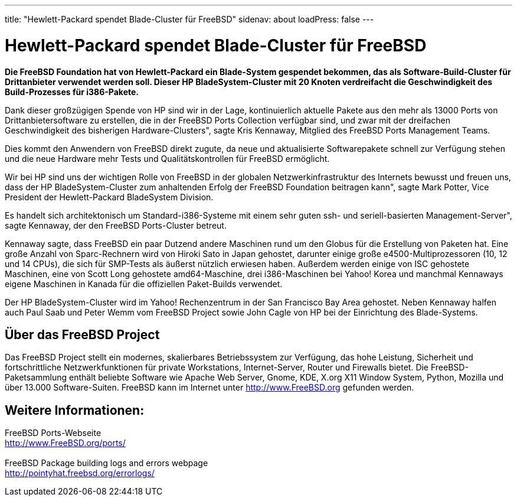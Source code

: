 ---
title: "Hewlett-Packard spendet Blade-Cluster für FreeBSD"
sidenav: about
loadPress: false
---

= Hewlett-Packard spendet Blade-Cluster für FreeBSD

*Die FreeBSD Foundation hat von Hewlett-Packard ein Blade-System gespendet bekommen, das als Software-Build-Cluster für Drittanbieter verwendet werden soll. Dieser HP BladeSystem-Cluster mit 20 Knoten verdreifacht die Geschwindigkeit des Build-Prozesses für i386-Pakete.*

Dank dieser großzügigen Spende von HP sind wir in der Lage, kontinuierlich aktuelle Pakete aus den mehr als 13000 Ports von Drittanbietersoftware zu erstellen, die in der FreeBSD Ports Collection verfügbar sind, und zwar mit der dreifachen Geschwindigkeit des bisherigen Hardware-Clusters", sagte Kris Kennaway, Mitglied des FreeBSD Ports Management Teams.

Dies kommt den Anwendern von FreeBSD direkt zugute, da neue und aktualisierte Softwarepakete schnell zur Verfügung stehen und die neue Hardware mehr Tests und Qualitätskontrollen für FreeBSD ermöglicht.

Wir bei HP sind uns der wichtigen Rolle von FreeBSD in der globalen Netzwerkinfrastruktur des Internets bewusst und freuen uns, dass der HP BladeSystem-Cluster zum anhaltenden Erfolg der FreeBSD Foundation beitragen kann", sagte Mark Potter, Vice President der Hewlett-Packard BladeSystem Division.

Es handelt sich architektonisch um Standard-i386-Systeme mit einem sehr guten ssh- und seriell-basierten Management-Server", sagte Kennaway, der den FreeBSD Ports-Cluster betreut.

Kennaway sagte, dass FreeBSD ein paar Dutzend andere Maschinen rund um den Globus für die Erstellung von Paketen hat. Eine große Anzahl von Sparc-Rechnern wird von Hiroki Sato in Japan gehostet, darunter einige große e4500-Multiprozessoren (10, 12 und 14 CPUs), die sich für SMP-Tests als äußerst nützlich erwiesen haben. Außerdem werden einige von ISC gehostete Maschinen, eine von Scott Long gehostete amd64-Maschine, drei i386-Maschinen bei Yahoo! Korea und manchmal Kennaways eigene Maschinen in Kanada für die offiziellen Paket-Builds verwendet.

Der HP BladeSystem-Cluster wird im Yahoo! Rechenzentrum in der San Francisco Bay Area gehostet. Neben Kennaway halfen auch Paul Saab und Peter Wemm vom FreeBSD Project sowie John Cagle von HP bei der Einrichtung des Blade-Systems.

== Über das FreeBSD Project

Das FreeBSD Project stellt ein modernes, skalierbares Betriebssystem zur Verfügung, das hohe Leistung, Sicherheit und fortschrittliche Netzwerkfunktionen für private Workstations, Internet-Server, Router und Firewalls bietet. Die FreeBSD-Paketsammlung enthält beliebte Software wie Apache Web Server, Gnome, KDE, X.org X11 Window System, Python, Mozilla und über 13.000 Software-Suiten. FreeBSD kann im Internet unter http://www.FreeBSD.org/[http://www.FreeBSD.org] gefunden werden.

== Weitere Informationen:

FreeBSD Ports-Webseite +
http://www.freebsd.org/ports/[http://www.FreeBSD.org/ports/] +
 +
FreeBSD Package building logs and errors webpage +
http://pointyhat.freebsd.org/errorlogs/
